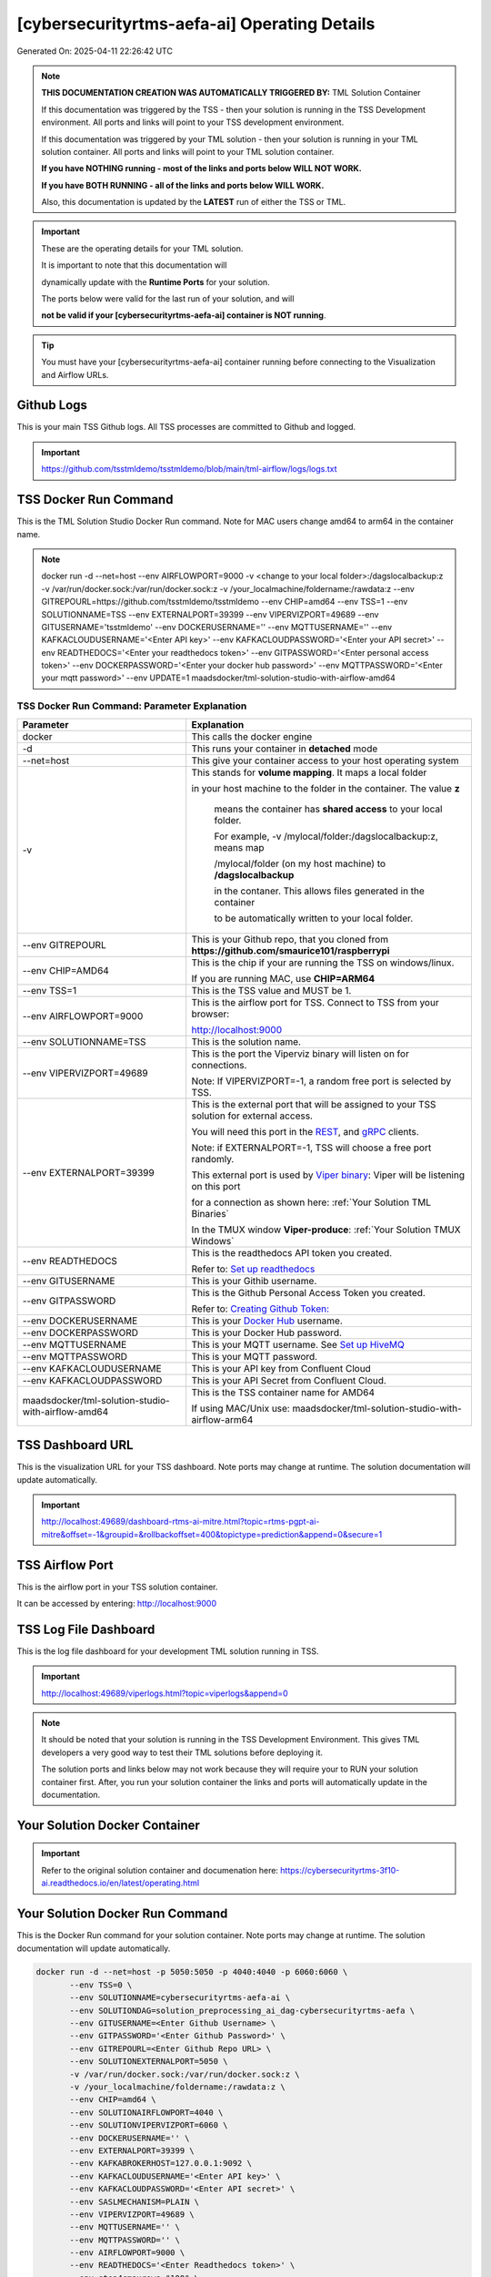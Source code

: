 [cybersecurityrtms-aefa-ai] Operating Details
====================================

Generated On: 2025-04-11 22:26:42 UTC

.. note::
   **THIS DOCUMENTATION CREATION WAS AUTOMATICALLY TRIGGERED BY:** TML Solution Container

   If this documentation was triggered by the TSS - then your solution is running in the TSS Development environment.  All ports and links will point to your TSS 
   development environment.

   If this documentation was triggered by your TML solution - then your solution is running in your TML solution container.  All ports and links will point to 
   your TML solution container.

   **If you have NOTHING running - most of the links and ports below WILL NOT WORK.**

   **If you have BOTH RUNNING - all of the links and ports below WILL WORK.**

   Also, this documentation is updated by the **LATEST** run of either the TSS or TML.

.. important::
   These are the operating details for your TML solution.  

   It is important to note that this documentation will 

   dynamically update with the **Runtime Ports** for your solution.

   The ports below were valid for the last run of your solution, and will 

   **not be valid if your [cybersecurityrtms-aefa-ai] container is NOT running**.

.. tip::
   You must have your [cybersecurityrtms-aefa-ai] container running before connecting to the Visualization and Airflow URLs.

Github Logs
----------
This is your main TSS Github logs.  All TSS processes are committed to Github and logged. 

.. important::
   https://github.com/tsstmldemo/tsstmldemo/blob/main/tml-airflow/logs/logs.txt

TSS Docker Run Command
-----------------------
This is the TML Solution Studio Docker Run command.  Note for MAC users change amd64 to arm64 in the container name. 

.. note::
   docker run -d \-\-net=host \-\-env AIRFLOWPORT=9000  -v <change to your local folder>:/dagslocalbackup:z  -v /var/run/docker.sock:/var/run/docker.sock:z  -v /your_localmachine/foldername:/rawdata:z  \-\-env GITREPOURL=https://github.com/tsstmldemo/tsstmldemo  \-\-env CHIP=amd64 \-\-env TSS=1 \-\-env SOLUTIONNAME=TSS  \-\-env EXTERNALPORT=39399  \-\-env VIPERVIZPORT=49689  \-\-env GITUSERNAME='tsstmldemo'  \-\-env DOCKERUSERNAME=''  \-\-env MQTTUSERNAME=''  \-\-env KAFKACLOUDUSERNAME='<Enter API key>'  \-\-env KAFKACLOUDPASSWORD='<Enter your API secret>'  \-\-env READTHEDOCS='<Enter your readthedocs token>'  \-\-env GITPASSWORD='<Enter personal access token>'  \-\-env DOCKERPASSWORD='<Enter your docker hub password>'  \-\-env MQTTPASSWORD='<Enter your mqtt password>'  \-\-env UPDATE=1  maadsdocker/tml-solution-studio-with-airflow-amd64

TSS Docker Run Command: Parameter Explanation
^^^^^^^^^^^^^^^^^^^^^^

.. list-table::

   * - **Parameter**
     - **Explanation**
   * - docker
     - This calls the docker engine
   * - -d
     - This runs your container in **detached** mode
   * - \-\-net=host
     - This give your container access to your host operating system
   * - -v
     - This stands for **volume mapping**.  It maps a local folder

       in your host machine to the folder in the container.  The value **z**

        means the container has **shared access** to your local folder.

        For example, -v /mylocal/folder:/dagslocalbackup:z, means map 

        /mylocal/folder (on my host machine) to **/dagslocalbackup**

        in the contaner.   This allows files generated in the container 

        to be automatically written to your local folder.

   * - \-\-env GITREPOURL
     - This is your Github repo, that you cloned from **https://github.com/smaurice101/raspberrypi**
   * -  \-\-env CHIP=AMD64
     - This is the chip if your are running the TSS on windows/linux.

       If you are running MAC, use **CHIP=ARM64**
   * - \-\-env TSS=1
     - This is the TSS value and MUST be 1.
   * - \-\-env AIRFLOWPORT=9000
     - This is the airflow port for TSS.  Connect to TSS from your browser:

       http://localhost:9000
   * - \-\-env SOLUTIONNAME=TSS
     - This is the solution name.
   * - \-\-env VIPERVIZPORT=49689
     - This is the port the Viperviz binary will listen on for connections.

       Note: If VIPERVIZPORT=-1, a random free port is selected by TSS.
   * - \-\-env EXTERNALPORT=39399
     - This is the external port that will be assigned to your TSS solution for external access.

       You will need this port in the `REST <https://tml.readthedocs.io/en/latest/tmlbuilds.html#step-3b-i-rest-api-client>`_, and `gRPC 
       <https://tml.readthedocs.io/en/latest/tmlbuilds.html#step-3c-i-grpc-api-client>`_ clients.

       Note: if EXTERNALPORT=-1, TSS will choose a free port randomly.

       This external port is used by `Viper binary <https://tml.readthedocs.io/en/latest/usage.html>`_: Viper will be listening on this port 

       for a connection as shown here: :ref:`Your Solution TML Binaries`

       In the TMUX window **Viper-produce**: :ref:`Your Solution TMUX Windows`
   * - \-\-env READTHEDOCS
     - This is the readthedocs API token you created.

       Refer to: `Set up readthedocs <https://tml.readthedocs.io/en/latest/readthedocs.html>`_
   * - \-\-env  GITUSERNAME
     - This is your Githib username.
   * - \-\-env GITPASSWORD
     - This is the Github Personal Access Token you created.

       Refer to: `Creating Github Token: <https://tml.readthedocs.io/en/latest/gitsetup.html>`_
   * - \-\-env DOCKERUSERNAME
     - This is your `Docker Hub <https://hub.docker.com/>`_ username.
   * - \-\-env DOCKERPASSWORD
     - This is your Docker Hub password.
   * - \-\-env MQTTUSERNAME
     - This is your MQTT username. See `Set up HiveMQ <https://tml.readthedocs.io/en/latest/hive.html>`_
   * - \-\-env MQTTPASSWORD
     - This is your MQTT password.
   * - \-\-env KAFKACLOUDUSERNAME
     - This is your API key from Confluent Cloud
   * - \-\-env KAFKACLOUDPASSWORD
     - This is your API Secret from Confluent Cloud.
   * - maadsdocker/tml-solution-studio-with-airflow-amd64
     - This is the TSS container name for AMD64

       If using MAC/Unix use: maadsdocker/tml-solution-studio-with-airflow-arm64

TSS Dashboard URL
-----------------------
This is the visualization URL for your TSS dashboard. Note ports may change at runtime.  The solution documentation will update automatically.

.. important::
   http://localhost:49689/dashboard-rtms-ai-mitre.html?topic=rtms-pgpt-ai-mitre&offset=-1&groupid=&rollbackoffset=400&topictype=prediction&append=0&secure=1

TSS Airflow Port
--------------------------

This is the airflow port in your TSS solution container.  

It can be accessed by entering: http://localhost:9000

TSS Log File Dashboard
-----------------------
This is the log file dashboard for your development TML solution running in TSS.

.. important::
   http://localhost:49689/viperlogs.html?topic=viperlogs&append=0

.. note::
   It should be noted that your solution is running in the TSS Development Environment. This gives TML developers a very good way to test their TML solutions 
   before deploying it.

   The solution ports and links below may not work because they will require your to RUN your solution container first.  After, you run your solution container 
   the links and ports will automatically update in the documentation.

Your Solution Docker Container
--------------------------

.. important::
   Refer to the original solution container and documenation here: https://cybersecurityrtms-3f10-ai.readthedocs.io/en/latest/operating.html

Your Solution Docker Run Command 
-----------------------
This is the Docker Run command for your solution container.  Note ports may change at runtime. The solution documentation will update automatically.

.. code-block::

   docker run -d --net=host -p 5050:5050 -p 4040:4040 -p 6060:6060 \
          --env TSS=0 \
          --env SOLUTIONNAME=cybersecurityrtms-aefa-ai \
          --env SOLUTIONDAG=solution_preprocessing_ai_dag-cybersecurityrtms-aefa \
          --env GITUSERNAME=<Enter Github Username> \
          --env GITPASSWORD='<Enter Github Password>' \          
          --env GITREPOURL=<Enter Github Repo URL> \
          --env SOLUTIONEXTERNALPORT=5050 \
          -v /var/run/docker.sock:/var/run/docker.sock:z \
          -v /your_localmachine/foldername:/rawdata:z \
          --env CHIP=amd64 \
          --env SOLUTIONAIRFLOWPORT=4040 \
          --env SOLUTIONVIPERVIZPORT=6060 \
          --env DOCKERUSERNAME='' \
          --env EXTERNALPORT=39399 \
          --env KAFKABROKERHOST=127.0.0.1:9092 \                    
          --env KAFKACLOUDUSERNAME='<Enter API key>' \
          --env KAFKACLOUDPASSWORD='<Enter API secret>' \          
          --env SASLMECHANISM=PLAIN \                    
          --env VIPERVIZPORT=49689 \
          --env MQTTUSERNAME='' \
          --env MQTTPASSWORD='' \          
          --env AIRFLOWPORT=9000 \
          --env READTHEDOCS='<Enter Readthedocs token>' \
          --env step4cmaxrows="100" \ 
          --env step4crawdatatopic="iot-preprocess" \ 
          --env step4csearchterms="rgx:p([a-z]+)ch ~~~ |authentication failure,--entity-- password failure" \ 
          --env step4crememberpastwindows="500" \ 
          --env step4cpatternwindowthreshold="30" \ 
          --env step4crtmsscorethreshold="0.6" \ 
          --env step4cattackscorethreshold="0.6" \ 
          --env step4cpatternscorethreshold="0.6" \ 
          --env step4crtmsstream="rtms-stream-mylogs" \ 
          --env step4clocalsearchtermfolder="|mysearchfile1,|mysearchfile2" \ 
          --env step4clocalsearchtermfolderinterval="60" \ 
          --env step4crtmsfoldername="rtms2" \ 
          --env step3localfiledocfolder="mylogs,mylogs2" \ 
          --env step4crtmsmaxwindows="1000000" \ 
          --env step9pgptcontainername="maadsdocker/tml-privategpt-with-gpu-nvidia-amd64-v2" \ 
          --env step9contextwindow="8192" \ 
          --env step9vectordimension="768" \ 
          --env step9temperature="0.1" \ 
          --env step4raw_data_topic="iot-raw-data" \ 
          --env step4preprocesstypes="anomprob,trend,avg" \ 
          --env step4jsoncriteria="uid=hostName,filter:allrecords~subtopics=hostName,hostName,hostName~values=inboundpackets,outboundpackets,pingStatus~identifiers=inboundpackets,outboundpackets,pingStatus~datetime=lastUpdated~msgid=~latlong=" \ 
          --env step4preprocess_data_topic="iot-preprocess" \ 
          --env step4ajsoncriteria="uid=tactic,filter:allrecords~subtopics=technique,technique,technique~values=FinalAttackScore,FinalPatternScore,RTMSSCORE~identifiers=FinalAttackScore,FinalPatternScore,RTMSSCORE~datetime=TimeStamp~msgid=Entity,PartitionOffsetFound,NumAttackWindowsFound,NumPatternWindowsFound,SearchEntity,rtmsfolder,CurrentRTMSMAXWINDOW~latlong=" \ 
          --env step4amaxrows="50" \ 
          --env step4apreprocesstypes="avg" \ 
          --env step4araw_data_topic="rtms-pgpt-ai" \ 
          --env step4apreprocess_data_topic="rtms-pgpt-ai-mitre" \  
          /cybersecurityrtms-aefa-ai-amd64

.. tip::
   You can use DEMO credentials for testing and quickly seeing the power of TSS and TML.  

   The demo credentials can be found here: `Demo Credentials <https://tml.readthedocs.io/en/latest/docker.html#tss-demo-github-docker-and-readthedocs-site-credentials>`_

Your Solution Docker Run Command: Parameter Explanation
^^^^^^^^^^^^^^^^^^^^^^

.. important::
   To run this docker container Enter the following CORE parameters: 

      #. KAFKABROKERHOST=127.0.0.1:9092 - this uses the Local Kafka installed in your TML solution container.  
         You can specify a Kafka Cloud URL if using AWS MSK or Confluent Kafka Cloud, simply replace this field.
         
      #. Enter KAFKACLOUDUSERNAME and  KAFKACLOUDPASSWORD IF using Kafka Cloud from AWS MSK and Confluent, if using local kafka (127.0.0.1:9092), these MUST be empty.
      
      #. SASLMECHANISM=PLAIN is set for Local Kafka and Confluent Kafka Cloud.  If using AWS MSK, this MUST be changed to SCRAM512.
      
      #. Enter GITUSERNAME 
      
      #. Enter GITPASSWORD 
      
      #. Enter READTHEDOCS 
      
      #. Update volume mapping: /your_localmachine/foldername:/rawdata:z 
      
      #. IF YOU ARE DISTRUBUTING THIS CONTAINER TO OTHERS THEN SEND THEM THIS DOCKER RUN BUT THEY WILL NEED TO ENTER THE ABOVE CORE PARAMETERS. 
         TO MAKE IT EASY FOR OTHERS TO RUN YOUR SOLUTION YOU CAN USE THE TSSTMLDEMO GITHUB AND READTHEDOCS ACCOUNT - UPDATE THE FOLLOWING: 
      
      #.  GITUSERNAME=tsstmldemo 
      
      #. GITREPOURL=https://github.com/tsstmldemo/tsstmldemo 
      
      #. GITPASSWORD=<Will be retrieved from OS IF using tsstmldemo> 
      
      #. READTHEDOCS=aefa71df39ad764ac2785b3167b77e8c1d7c553a 

      #. step4cmaxrows=100 this means the number of offsets to rollback.  Change to higher or lower number.  Higher number more data will be processed and more memory consumed.

      #. step4crawdatatopic=iot-preprocess, this is the Step 4 preprocessing topic of the entities.  If this is empty string, no entities are cross-refenced with the log files.  Only log files will be processed.

      #. step4csearchterms=rgx:p([a-z]+)ch ~~~ |authentication failure,--entity-- password failure, these are the fixed search terms.  You can specify dynamic search terms in the field step4clocalsearchtermfolder

      #. step4crememberpastwindows=500, this is the past, short-term windows for TML to remember.  TML RTMS will go back 500 sliding time windows.

      #. step4cpatternwindowthreshold=30, this is the maximum pattern threshold before raising an alarm.

      #. step4crtmsscorethreshold=0.6, this is the RTMS score threshold.  This is used to send messages that exceed this RTMS threshold to its own rtms topic.

      #. step4cattackscorethreshold=0.6, this is the Attack score threshold.  This is used to send messages that exceed this attack threshold to its own attack topic.

      #. step4cpatternscorethreshold=0.6, this is the Pattern score threshold.  This is used to send messages that exceed this pattern threshold to its own pattern topic.

      #. step4crtmsstream=rtms-stream-mylogs, this is the kafka topic that stores ALL the results from RTMS.

      #. step4clocalsearchtermfolder=|mysearchfile1,|mysearchfile2, this is name of the folders that contain text files for searches. A | for OR, and @ for AND.  TML will read the search terms in real-time and immediately start applying them to the streamed data.

      #. step4clocalsearchtermfolderinterval=60, this is the number in seconds that the files in the folders specified in step4clocalsearchtermfolder, will be read.  So, 60 means, read files every 60 seconds.

      #. step4crtmsfoldername=rtms2, TML RTMS will output logs of the search results to GitHub.  This is convenient for testing and validation.  NOTE: Only the latest 950 files will be sent to GitHub because GitHub has a maximum file limit of 1000.  

      #. step3localfiledocfolder=mylogs,mylogs2, these are the folders that contain your log text log files.  These are read in STEP 3 LOCALFILE task. 

      #. step4crtmsmaxwindows=1000000, this is the maximum number of windows for LONG-TERM pattern matching.  Here, TML will go-back 1,000,000 sliding time windows, which in effect could be months of analysis.  Yoi can easily increase this number.
      
      - PLEASE NOTE: THE GITHUB AND READTHEDOCS ACCOUNTS ARE PUBLIC AND SHARED ACCOUNTS BY OTHERS.  
      
      - THEY ARE MEANT ONLY FOR QUICK DEMOS.  IDEALLY, PERSONAL GITHUB AND READTHEDOCS ACCONTS SHOULD BE USED.

.. list-table::

   * - **Parameter**
     - **Explanation**
   * - docker
     - This calls the docker engine
   * - -d
     - This runs your container in **detached** mode
   * - \-\-net=host
     - This give your container access to your host operating system
   * - \-\-env TSS=0
     - Internal TSS variable. MUST be 0.
   * - \-\-env SOLUTIONNAME
     - This is the name of your TML solution.
   * - \-\-env SOLUTIONDAG
     - This is the name of the DAG that comprises your solution.

       This DAG is triggered automatically when you run this container.
   * - \-\-env  SOLUTIONVIPERVIZPORT=6060
     - This is the port Viperviz is listening.  

       You point your browser to this port. See :ref:`Your Solution Dashboard URL`
   * - \-\-env CLIENTPORT=Not Applicable
     - Use this port if you are externally connecting to the TML/TSS solution using

       REST API or gRPC clients.  You will need this port in the `REST <https://tml.readthedocs.io/en/latest/tmlbuilds.html#step-3b-i-rest-api-client>`_, and `gRPC <https://tml.readthedocs.io/en/latest/tmlbuilds.html#step-3c-i-grpc-api-client>`_ clients.

       This external port is used by `Viper binary <https://tml.readthedocs.io/en/latest/usage.html>`_: Viper will be listening on this port 

       for a connection as shown here: :ref:`Your Solution TML Binaries`

       In the TMUX window **Viper-produce**: :ref:`Your Solution TMUX Windows` 
   * - \-\-env  VIPERVIZPORT=49689
     - This is the port Viperviz is listening in TSS.  

       You point your browser to this port. See :ref:`Your Solution Dashboard URL`
   * - \-\-env  AIRFLOWPORT=9000
     - This is the port for Airflow in TSS solution studio container.
   * - \-\-env  SOLUTIONAIRFLOWPORT=4040
     - This is the port for Airflow in TML solution container.

       Note: This is provided mainly for debugging and testing purposes only.
   * - \-\-env  GITUSERNAME
     - This is your Github username.
   * - \-\-env GITPASSWORD
     - This is the Github Personal Access Token you created.

       Refer to: `Creating Github Token <https://tml.readthedocs.io/en/latest/docker.html#generating-personal-access-tokens-in-github>`_
   * - \-\-env GITREPOURL
     - This is your Github repo, that you cloned from **https://github.com/smaurice101/raspberrypi**
   * - \-\-env DOCKERUSERNAME
     - This is your Docker username.
   * - \-\-env READTHEDOCS
     - This is the readthedocs API token you created.

       Refer to: `Set up readthedocs <https://tml.readthedocs.io/en/latest/readthedocs.html>`_
   * - \-\-env CHIP=amd64
     - This is the chip family of your OS.
   * - \-\-env EXTERNALPORT=39399
     - This is the external port that you can use when making an external 
    
       connection to your TML solution running in TSS Dev environment.
   * - \-\-env SOLUTIONEXTERNALPORT=5050
     - This is the external port that you can use when making an external connection to your TML solution

       for external data ingestion.  if SOLUTIONEXTERNALPORT=-1, TSS selects a free port randomly.
   * - \-\-env MQTTUSERNAME
     - This is your MQTT username
   * - \-\-env MQTTPASSWORD
     - This is your MQTT password.
   * - \-\-env KAFKACLOUDUSERNAME
     - This is your API key from Confluent Cloud
   * - \-\-env KAFKACLOUDPASSWORD
     - This is your API Secret from Confluent Cloud.
   * - /cybersecurityrtms-aefa-ai-amd64
     - Your solution container name. 

Your Solution Airflow Port
--------------------------

This is the airflow port in your solution container.  

It can be accessed by entering: http://localhost:4040

.. important::
   4040

   Note: This port will change when SOLUTIONAIRFLOWPORT=-1, you can set it to 

   particular number.

Your Solution External Port
-----------------------
This is the Docker Run command for your solution container.  Note ports may change at runtime. The solution documentation will update automatically.

.. important::
   5050

   This is the external port that you can use when making an external connection to your TML solution for external data ingestion.  You will need this port in the `REST <https://tml.readthedocs.io/en/latest/tmlbuilds.html#step-3b-i-rest-api-client>`_, and `gRPC <https://tml.readthedocs.io/en/latest/tmlbuilds.html#step-3c-i-grpc-api-client>`_ clients.

   Note: if SOLUTIONEXTERNALPORT=-1, TSS will choose a free port randomly.

   This external port is used by `Viper binary <https://tml.readthedocs.io/en/latest/usage.html>`_: Viper will be listening on this port 

   for a connection as shown here :ref:`Your Solution TML Binaries`

   In the TMUX window **Viper-produce**: :ref:`Your Solution TMUX Windows` 

Non-Solution vs Solution Ports
^^^^^^^^^^^^^^^^^^^^^^

Non-solution ports are only for TSS, this is because TSS includes a TML Dev environment to allow TML solution developers to test their solutions.

Solution ports are for your TML solution that you created and will deploy.

.. important::
   It is important to note the difference between the following ports:
    - AIRFLOWPORT and SOLUTIONAIRFLOWPORT
    - EXTERNALPORT and SOLUTIONEXTERNALPORT
    - VIPERVIZPORT and SOLUTIONVIPERVIZPORT

    The reason is because TSS includes a Development environment for TML 

    solutions, many times you will want to run your solution in Dev and run

    it in its own solution container for testing before you deploy your

    solution.  But, since ONLY ONE application can listen on a port, 

    we must assign a different port to the solutions so there is no 

    port conflict between applications in DEV and PROD.

    However, if you set all port to -1, TSS will randomly choose

    free ports for you.  The reason for setting the ports with an 

    actual number that is NOT -1, is if you want to scale your TML solution

    with Kubernetes and producing data using REST or gRPC and do not want

    ports to keep changing and breaking your app.

Your Solution Dashboard URL
-----------------------
This is the visualization URL for your TML dashboard. Note ports may change at runtime.  The solution documentation will update automatically.

.. important::
   http://localhost:6060/dashboard-rtms-ai-mitre.html?topic=rtms-pgpt-ai-mitre&offset=-1&groupid=&rollbackoffset=400&topictype=prediction&append=0&secure=1

Your Solution Log File Dashboard
-----------------------
This is the log file dashboard for your TML solution running.

.. important::
   http://localhost:6060/viperlogs.html?topic=viperlogs&append=0

Your Solution Dashboard URL: Parameter Explanation
^^^^^^^^^^^^^^^^^^^^^^

.. list-table::

   * - **Parameter**
     - **Explanation**
   * - http://localhost:6060/<html file>
     - This is the URL pointing to an html file running inside your solution container.

       Refer to: `TML Real-time dashboards <https://tml.readthedocs.io/en/latest/dashboards.html>`_
   * - SOLUTIONVIPERVIZPORT=6060
     - This is the port `Viperviz <https://tml.readthedocs.io/en/latest/usage.html>`_ is listening on.
   * - topic
     - This is the topic that the TML binary `Viperviz <https://tml.readthedocs.io/en/latest/usage.html>`_ 

       is reading (consuming) in Apache Kafka and sending it to your broweser over websockets.  
   * - offset
     - This value tells the Viperviz binary to read the latest real-time data. 

       **offset=-1**, means to go to the end of the data stream and get the latest record.
   * - groupid
     - This can be empty. 
   * - rollbackoffset
     - This is the number of offsets to **rollback** the data stream from the **offset** value.

       Note: If you increase this number, Viperviz will send more data to your browser.  

       But be carefull, too much data may crash your browser or computer.
   * - topictype
     - Leave as is.
   * - append
     - This tells your html file whether to append or not the data streaming to your browser.

       If append=0, the html will not apend, if append=1, then data will accumulate in your browser.
   * - secure
     - This tells Viperviz whether to encrypt your data to the browser.  

       If secure=1, data are encrypted, secure=0 no encryption.

[cybersecurityrtms-aefa-ai] Github Repo
---------------
This is the Github repo for all your solution code

.. important::
   https://github.com/tsstmldemo/tsstmldemo/tree/main/tml-airflow/dags/tml-solutions/cybersecurityrtms-aefa-ai

Readthedocs URL
---------------
This is this URL.

.. important::
   https://cybersecurityrtms-aefa-ai.readthedocs.io

Solution Trigger DAG
----------------
This is the name of the solution DAG you chose to trigger.

.. important::
   solution_preprocessing_ai_dag-cybersecurityrtms-aefa

Your Solution TML Binaries 
-----------------------
These are the ports the TML binaries are listening on.

.. important::
   VIPERHOST_PRODUCE=0.0.0.0, VIPERPORT_PRODUCE=5050, VIPERHOST_PREPOCESS=127.0.1.1, VIPERPORT_PREPROCESS=33021, VIPERHOST_PREPOCESS2=127.0.1.1, VIPERPORT_PREPROCESS2=41059, VIPERHOST_PREPOCESS_PGPT=127.0.1.1, VIPERPORT_PREPROCESS_PGPT=39463, VIPERHOST_ML=127.0.1.1, VIPERPORT_ML=34317, VIPERHOST_PREDCT=127.0.1.1, VIPERPORT_PREDICT=43243, HPDEHOST=127.0.1.1, HPDEPORT=37313, HPDEHOST_PREDICT=127.0.1.1, HPDEPORT_PREDICT=39893

Your Solution TMUX Windows 
-----------------------

.. important::
   python-produce-2825-cybersecurityrtms-aefa-ai,solution_preprocessing_ai_dag-cybersecurityrtms-aefa, python-preprocess-7284-cybersecurityrtms-aefa-ai,solution_preprocessing_ai_dag-cybersecurityrtms-aefa, python-preprocess1-4424-cybersecurityrtms-aefa-ai,solution_preprocessing_ai_dag-cybersecurityrtms-aefa, python-preprocess3-378-cybersecurityrtms-aefa-ai,solution_preprocessing_ai_dag-cybersecurityrtms-aefa, python-ai-8234-cybersecurityrtms-aefa-ai,solution_preprocessing_ai_dag-cybersecurityrtms-aefa, viper-produce, viper-preprocess, viper-preprocess-pgpt, viper-ml, viper-predict

- Your solution is running in these  

       TMUX windows:
   
        - To view windows, type:

          **tmux ls**

        - To go inside window, type:

          **tmux a -t <window name>**

        - To exit window, type:

          **CTLR+b, d**

        - To scroll window, type:

          **CTLR+b, [**

        - To un-scroll window, type:

          **CTLR+[**

